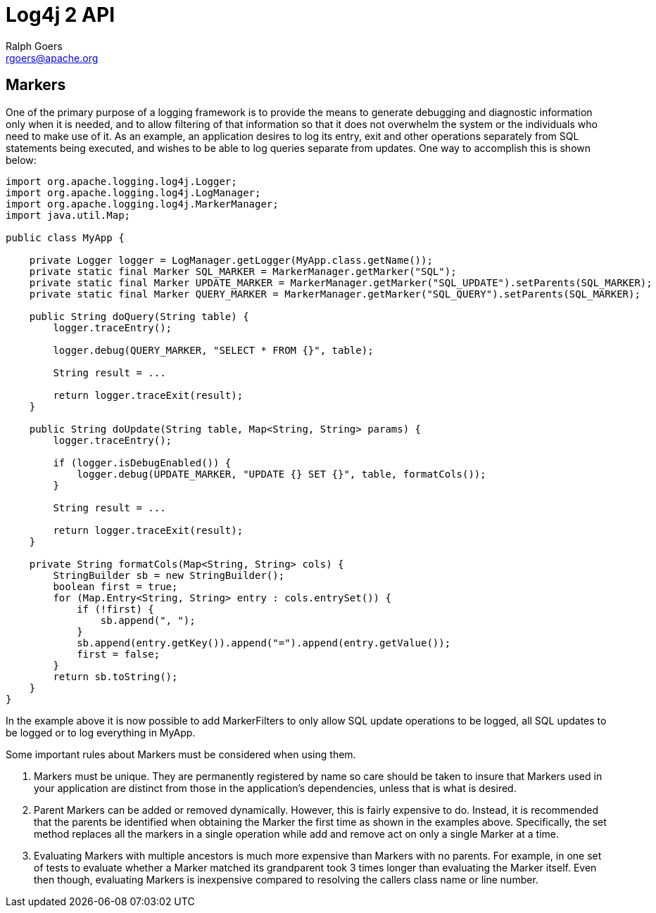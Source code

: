 ////
    Licensed to the Apache Software Foundation (ASF) under one or more
    contributor license agreements.  See the NOTICE file distributed with
    this work for additional information regarding copyright ownership.
    The ASF licenses this file to You under the Apache License, Version 2.0
    (the "License"); you may not use this file except in compliance with
    the License.  You may obtain a copy of the License at

         http://www.apache.org/licenses/LICENSE-2.0

    Unless required by applicable law or agreed to in writing, software
    distributed under the License is distributed on an "AS IS" BASIS,
    WITHOUT WARRANTIES OR CONDITIONS OF ANY KIND, either express or implied.
    See the License for the specific language governing permissions and
    limitations under the License.
////
= Log4j 2 API
Ralph Goers <rgoers@apache.org>

++++
<link rel="stylesheet" type="text/css" href="../css/tables.css">
++++

[#Markers]
== Markers

One of the primary purpose of a logging framework is to provide the
means to generate debugging and diagnostic information only when it is
needed, and to allow filtering of that information so that it does not
overwhelm the system or the individuals who need to make use of it. As
an example, an application desires to log its entry, exit and other
operations separately from SQL statements being executed, and wishes to
be able to log queries separate from updates. One way to accomplish this
is shown below:

[source,java]
----
import org.apache.logging.log4j.Logger;
import org.apache.logging.log4j.LogManager;
import org.apache.logging.log4j.MarkerManager;
import java.util.Map;

public class MyApp {

    private Logger logger = LogManager.getLogger(MyApp.class.getName());
    private static final Marker SQL_MARKER = MarkerManager.getMarker("SQL");
    private static final Marker UPDATE_MARKER = MarkerManager.getMarker("SQL_UPDATE").setParents(SQL_MARKER);
    private static final Marker QUERY_MARKER = MarkerManager.getMarker("SQL_QUERY").setParents(SQL_MARKER);

    public String doQuery(String table) {
        logger.traceEntry();

        logger.debug(QUERY_MARKER, "SELECT * FROM {}", table);

        String result = ... 

        return logger.traceExit(result);
    }

    public String doUpdate(String table, Map<String, String> params) {
        logger.traceEntry();

        if (logger.isDebugEnabled()) {
            logger.debug(UPDATE_MARKER, "UPDATE {} SET {}", table, formatCols());
        }
    
        String result = ... 

        return logger.traceExit(result);
    }

    private String formatCols(Map<String, String> cols) {
        StringBuilder sb = new StringBuilder();
        boolean first = true;
        for (Map.Entry<String, String> entry : cols.entrySet()) {
            if (!first) {
                sb.append(", ");
            }
            sb.append(entry.getKey()).append("=").append(entry.getValue());
            first = false;
        }
        return sb.toString();
    }
}
----

In the example above it is now possible to add MarkerFilters to only
allow SQL update operations to be logged, all SQL updates to be logged
or to log everything in MyApp.

Some important rules about Markers must be considered when using them.

1.  Markers must be unique. They are permanently registered by name so
care should be taken to insure that Markers used in your application are
distinct from those in the application's dependencies, unless that is
what is desired.
2.  Parent Markers can be added or removed dynamically. However, this is
fairly expensive to do. Instead, it is recommended that the parents be
identified when obtaining the Marker the first time as shown in the
examples above. Specifically, the set method replaces all the markers in
a single operation while add and remove act on only a single Marker at a
time.
3.  Evaluating Markers with multiple ancestors is much more expensive
than Markers with no parents. For example, in one set of tests to
evaluate whether a Marker matched its grandparent took 3 times longer
than evaluating the Marker itself. Even then though, evaluating Markers
is inexpensive compared to resolving the callers class name or line
number.
